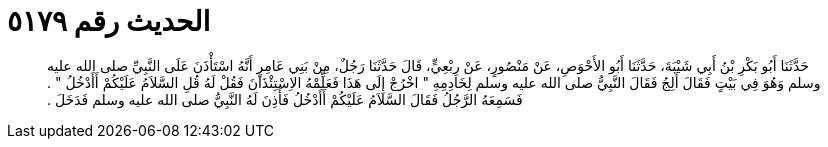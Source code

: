 
= الحديث رقم ٥١٧٩

[quote.hadith]
حَدَّثَنَا أَبُو بَكْرِ بْنُ أَبِي شَيْبَةَ، حَدَّثَنَا أَبُو الأَحْوَصِ، عَنْ مَنْصُورٍ، عَنْ رِبْعِيٍّ، قَالَ حَدَّثَنَا رَجُلٌ، مِنْ بَنِي عَامِرٍ أَنَّهُ اسْتَأْذَنَ عَلَى النَّبِيِّ صلى الله عليه وسلم وَهُوَ فِي بَيْتٍ فَقَالَ أَلِجُ فَقَالَ النَّبِيُّ صلى الله عليه وسلم لِخَادِمِهِ ‏"‏ اخْرُجْ إِلَى هَذَا فَعَلِّمْهُ الاِسْتِئْذَانَ فَقُلْ لَهُ قُلِ السَّلاَمُ عَلَيْكُمْ أَأَدْخُلُ ‏"‏ ‏.‏ فَسَمِعَهُ الرَّجُلُ فَقَالَ السَّلاَمُ عَلَيْكُمْ أَأَدْخُلُ فَأَذِنَ لَهُ النَّبِيُّ صلى الله عليه وسلم فَدَخَلَ ‏.‏